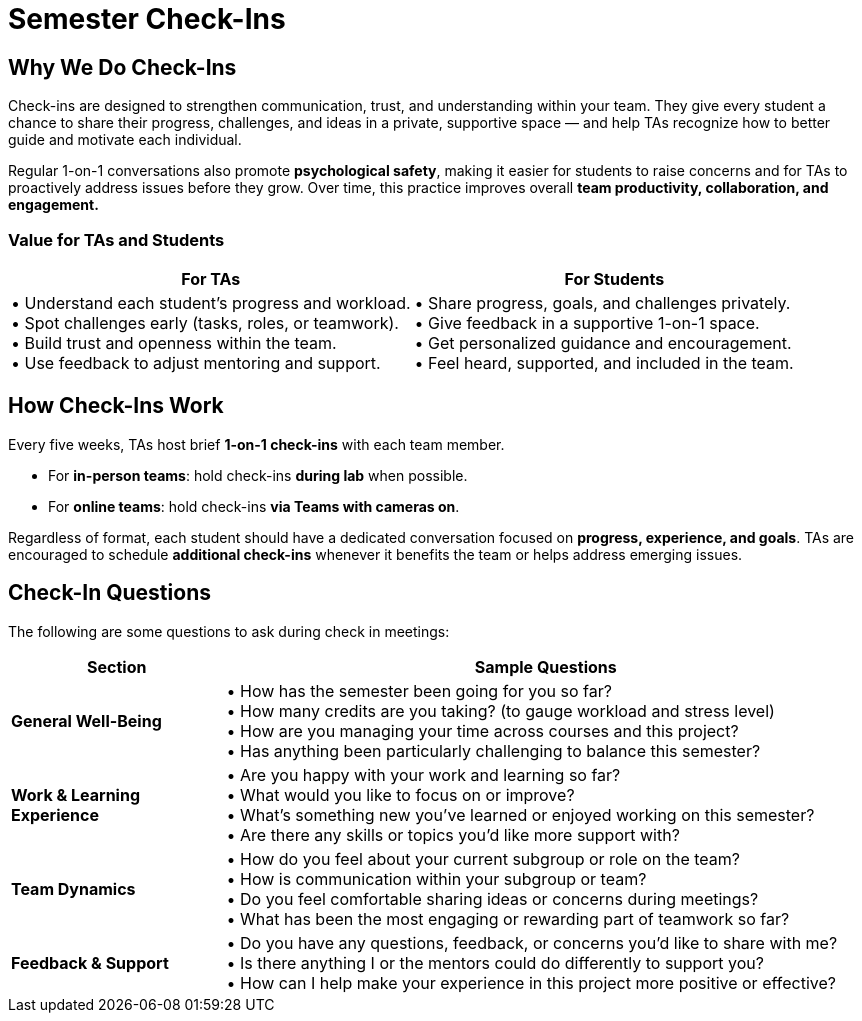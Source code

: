 = Semester Check-Ins

== Why We Do Check-Ins

Check-ins are designed to strengthen communication, trust, and understanding within your team.
They give every student a chance to share their progress, challenges, and ideas in a private, supportive space — and help TAs recognize how to better guide and motivate each individual.

Regular 1-on-1 conversations also promote **psychological safety**, making it easier for students to raise concerns and for TAs to proactively address issues before they grow.
Over time, this practice improves overall **team productivity, collaboration, and engagement.**

=== Value for TAs and Students

[cols="3,3"]
|===
| For TAs | For Students

| • Understand each student’s progress and workload. +
• Spot challenges early (tasks, roles, or teamwork). +
• Build trust and openness within the team. +
• Use feedback to adjust mentoring and support.

| • Share progress, goals, and challenges privately. +
• Give feedback in a supportive 1-on-1 space. +
• Get personalized guidance and encouragement. +
• Feel heard, supported, and included in the team.
|===


== How Check-Ins Work

Every five weeks, TAs host brief *1-on-1 check-ins* with each team member.

* For *in-person teams*: hold check-ins *during lab* when possible.
* For *online teams*: hold check-ins *via Teams with cameras on*.

Regardless of format, each student should have a dedicated conversation focused on *progress, experience, and goals*.
TAs are encouraged to schedule *additional check-ins* whenever it benefits the team or helps address emerging issues.


== Check-In Questions

The following are some questions to ask during check in meetings: 

[cols="1,3"]
|===
| Section | Sample Questions

| *General Well-Being* |
• How has the semester been going for you so far? +
• How many credits are you taking? (to gauge workload and stress level) +
• How are you managing your time across courses and this project? +
• Has anything been particularly challenging to balance this semester?

| *Work & Learning Experience* |
• Are you happy with your work and learning so far? +
• What would you like to focus on or improve? +
• What’s something new you’ve learned or enjoyed working on this semester? +
• Are there any skills or topics you’d like more support with?

| *Team Dynamics* |
• How do you feel about your current subgroup or role on the team? +
• How is communication within your subgroup or team? +
• Do you feel comfortable sharing ideas or concerns during meetings? +
• What has been the most engaging or rewarding part of teamwork so far?

| *Feedback & Support* |
• Do you have any questions, feedback, or concerns you’d like to share with me? +
• Is there anything I or the mentors could do differently to support you? +
• How can I help make your experience in this project more positive or effective?
|===



